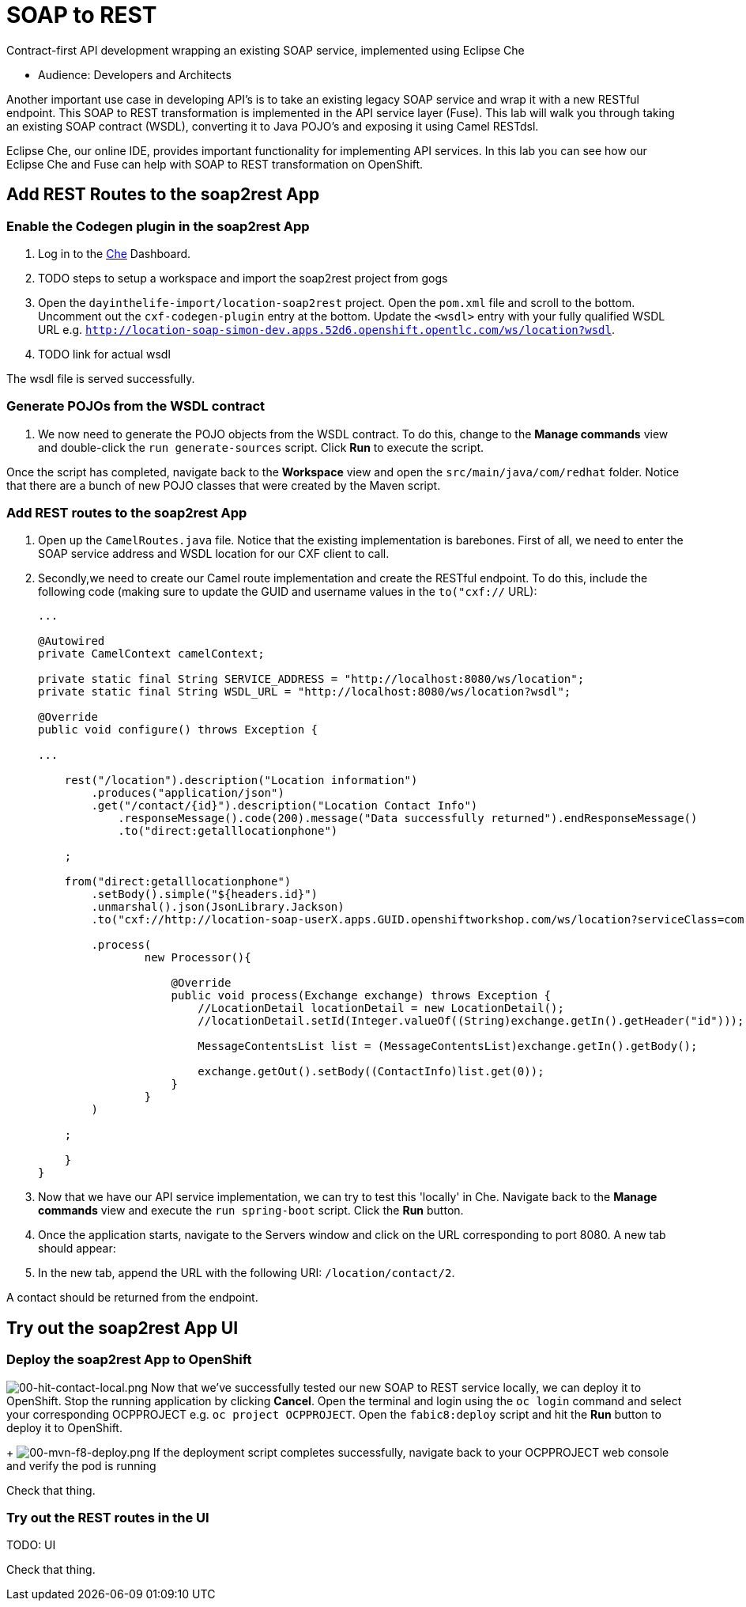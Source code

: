 = SOAP to REST

Contract-first API development wrapping an existing SOAP service, implemented using Eclipse Che

* Audience: Developers and Architects

Another important use case in developing API's is to take an existing
legacy SOAP service and wrap it with a new RESTful endpoint. This SOAP
to REST transformation is implemented in the API service layer (Fuse).
This lab will walk you through taking an existing SOAP contract (WSDL),
converting it to Java POJO's and exposing it using Camel RESTdsl.

Eclipse Che, our online IDE, provides important functionality for
implementing API services. In this lab you can see how our Eclipse Che
and Fuse can help with SOAP to REST transformation on OpenShift.

== Add REST Routes to the soap2rest App

=== Enable the Codegen plugin in the soap2rest App

. Log in to the link:{che-url}[Che, window="_blank"] Dashboard.

. TODO steps to setup a workspace and import the soap2rest project from gogs

. Open the `dayinthelife-import/location-soap2rest` project. Open the `pom.xml` file and scroll to the bottom. Uncomment out the `cxf-codegen-plugin` entry at the bottom. Update the `<wsdl>` entry with your fully qualified WSDL 
URL e.g.
`http://location-soap-simon-dev.apps.52d6.openshift.opentlc.com/ws/location?wsdl`.

. TODO link for actual wsdl

[verification=true]
The wsdl file is served successfully.

=== Generate POJOs from the WSDL contract

// image:/walkthroughs/soap-to-rest/images/00-uncomment-codegen.png[00-uncomment-codegen.png,title="Uncomment codegen plugin"]
. We now need to generate the POJO objects from the WSDL contract. To
do this, change to the *Manage commands* view and double-click the
`run generate-sources` script. Click *Run* to execute the script.

// image:/walkthroughs/soap-to-rest/images/00-generate-sources.png[00-generate-sources.png,title="Generate Sources"]

[verification=true]
Once the script has completed, navigate back to the *Workspace* view
and open the `src/main/java/com/redhat` folder. Notice that there are a
bunch of new POJO classes that were created by the Maven script.

=== Add REST routes to the soap2rest App

// image:/walkthroughs/soap-to-rest/images/00-verify-pojos.png[00-verify-pojos.png,title="Verify Pojos"]

. Open up the `CamelRoutes.java` file. Notice that the existing
implementation is barebones. First of all, we need to enter the SOAP
service address and WSDL location for our CXF client to call.

. Secondly,we need to create our Camel route implementation and create the RESTful
endpoint. To do this, include the following code (making sure to update
the GUID and username values in the `to("cxf://` URL):
+
[source,java]
----

...

@Autowired
private CamelContext camelContext;

private static final String SERVICE_ADDRESS = "http://localhost:8080/ws/location";
private static final String WSDL_URL = "http://localhost:8080/ws/location?wsdl";

@Override
public void configure() throws Exception {

... 

    rest("/location").description("Location information")
        .produces("application/json")
        .get("/contact/{id}").description("Location Contact Info")
            .responseMessage().code(200).message("Data successfully returned").endResponseMessage()
            .to("direct:getalllocationphone")

    ;

    from("direct:getalllocationphone")
        .setBody().simple("${headers.id}")
        .unmarshal().json(JsonLibrary.Jackson)
        .to("cxf://http://location-soap-userX.apps.GUID.openshiftworkshop.com/ws/location?serviceClass=com.redhat.LocationDetailServicePortType&defaultOperationName=contact")

        .process(
                new Processor(){

                    @Override
                    public void process(Exchange exchange) throws Exception {
                        //LocationDetail locationDetail = new LocationDetail();
                        //locationDetail.setId(Integer.valueOf((String)exchange.getIn().getHeader("id")));

                        MessageContentsList list = (MessageContentsList)exchange.getIn().getBody();

                        exchange.getOut().setBody((ContactInfo)list.get(0));
                    }
                }
        )

    ;

    }
}
----

. Now that we have our API service implementation, we can try to test
this 'locally' in Che. Navigate back to the *Manage commands* view and execute
the `run spring-boot` script. Click the *Run* button.
//image:/walkthroughs/soap-to-rest/images/00-local-testing.png[00-local-testing.png]
. Once the application starts, navigate to the Servers window and
click on the URL corresponding to port 8080. A new tab should appear:
//image:/walkthroughs/soap-to-rest/images/00-select-servers.png[00-select-servers.png]
. In the new tab, append the URL with the following URI: `/location/contact/2`.

[verification=true]
A contact should be returned from the endpoint.

== Try out the soap2rest App UI

=== Deploy the soap2rest App to OpenShift

image:/walkthroughs/soap-to-rest/images/00-hit-contact-local.png[00-hit-contact-local.png]
Now that we've successfully tested our new SOAP to REST service
locally, we can deploy it to OpenShift. Stop the running application by
clicking *Cancel*. Open the terminal and login using the `oc login`
command and select your corresponding OCPPROJECT e.g.
`oc project OCPPROJECT`. Open the `fabic8:deploy` script and hit the
*Run* button to deploy it to OpenShift.
+
image:/walkthroughs/soap-to-rest/images/00-mvn-f8-deploy.png[00-mvn-f8-deploy.png,title="Maven Fabric8 Deploy"]
If the deployment script completes successfully, navigate back to
your OCPPROJECT web console and verify the pod is running

[verification=true]
Check that thing.

=== Try out the REST routes in the UI

TODO: UI

[verification=true]
Check that thing.